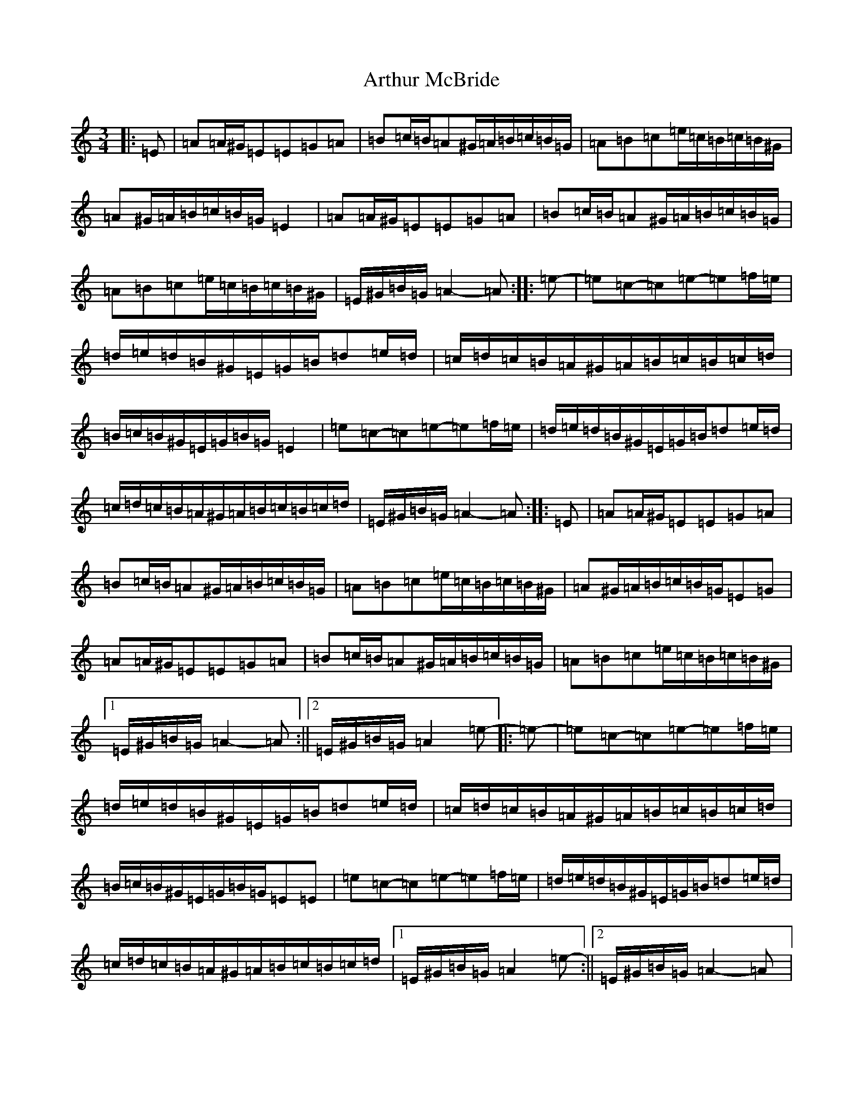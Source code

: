 X: 5292
T: Arthur McBride
S: https://thesession.org/tunes/11939#setting32342
Z: G Major
R: jig
M:3/4
L:1/8
K: C Major
|:=E|=A=A/2^G/2=E=E=G=A|=B=c/2=B/2=A^G/2=A/2=B/2=c/2=B/2=G/2|=A=B=c=e/2=c/2=B/2=c/2=B/2^G/2|=A^G/2=A/2=B/2=c/2=B/2=G/2=E2|=A=A/2^G/2=E=E=G=A|=B=c/2=B/2=A^G/2=A/2=B/2=c/2=B/2=G/2|=A=B=c=e/2=c/2=B/2=c/2=B/2^G/2|=E/2^G/2=B/2=G/2=A2-=A:||:=e-|=e=c-=c=e-=e=f/2=e/2|=d/2=e/2=d/2=B/2^G/2=E/2=G/2=B/2=d=e/2=d/2|=c/2=d/2=c/2=B/2=A/2^G/2=A/2=B/2=c/2=B/2=c/2=d/2|=B/2=c/2=B/2^G/2=E/2=G/2=B/2=G/2=E2|=e=c-=c=e-=e=f/2=e/2|=d/2=e/2=d/2=B/2^G/2=E/2=G/2=B/2=d=e/2=d/2|=c/2=d/2=c/2=B/2=A/2^G/2=A/2=B/2=c/2=B/2=c/2=d/2|=E/2^G/2=B/2=G/2=A2-=A:||:=E|=A=A/2^G/2=E=E=G=A|=B=c/2=B/2=A^G/2=A/2=B/2=c/2=B/2=G/2|=A=B=c=e/2=c/2=B/2=c/2=B/2^G/2|=A^G/2=A/2=B/2=c/2=B/2=G/2=E=G|=A=A/2^G/2=E=E=G=A|=B=c/2=B/2=A^G/2=A/2=B/2=c/2=B/2=G/2|=A=B=c=e/2=c/2=B/2=c/2=B/2^G/2|1=E/2^G/2=B/2=G/2=A2-=A:||2=E/2^G/2=B/2=G/2=A2=e-|:=e-|=e=c-=c=e-=e=f/2=e/2|=d/2=e/2=d/2=B/2^G/2=E/2=G/2=B/2=d=e/2=d/2|=c/2=d/2=c/2=B/2=A/2^G/2=A/2=B/2=c/2=B/2=c/2=d/2|=B/2=c/2=B/2^G/2=E/2=G/2=B/2=G/2=E=E|=e=c-=c=e-=e=f/2=e/2|=d/2=e/2=d/2=B/2^G/2=E/2=G/2=B/2=d=e/2=d/2|=c/2=d/2=c/2=B/2=A/2^G/2=A/2=B/2=c/2=B/2=c/2=d/2|1=E/2^G/2=B/2=G/2=A2=e-:||2=E/2^G/2=B/2=G/2=A2-=A|:=E|=A=A/2^G/2=E=E=G=A|=B=c/2=B/2=A^G/2=A/2=B/2=c/2=B/2=G/2|=A=B=c=e/2=c/2=B/2=c/2=B/2^G/2|=A^G/2=A/2=B/2=c/2=B/2=G/2=E2|=A=A/2^G/2=E=E=G=A|=B=c/2=B/2=A^G/2=A/2=B/2=c/2=B/2=G/2|=A=B=c=e/2=c/2=B/2=c/2=B/2^G/2|1=E/2^G/2=B/2=G/2=A2-=A:||2=E/2^G/2=B/2=G/2=A2=e-|:=e|=e=c-=c=e-=e=f/2=e/2|=d/2=e/2=d/2=B/2^G/2=E/2=G/2=B/2=d=e/2=d/2|=c/2=d/2=c/2=B/2=A/2^G/2=A/2=B/2=c/2=B/2=c/2=d/2|=B/2=c/2=B/2^G/2=E/2=G/2=B/2=G/2=E=e-|=e=c-=c=e-=e=f/2=e/2|=d/2=e/2=d/2=B/2^G/2=E/2=G/2=B/2=d=e/2=d/2|=c/2=d/2=c/2=B/2=A/2^G/2=A/2=B/2=c/2=B/2=c/2=d/2|1=E/2^G/2=B/2=G/2=A2=e-:||2=E^G=B=G=A4-|=A6-|=A6|